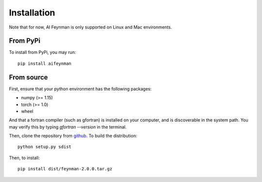 ============
Installation
============

Note that for now, AI Feynman is only supported on Linux and Mac environments.

From PyPi
=========

To install from PyPi, you may run::

    pip install aifeynman


From source
===========
First, ensure that your python environment has the following packages:

* numpy (>= 1.15)
* torch (>= 1.0)
* wheel

And that a fortran compiler (such as gfortran) is installed on your computer, and is discoverable in the system path. You may verify this by typing `gfortran --version` in the terminal.

Then, clone the repository from `github <https://github.com/SJ001/AI-Feynman>`_. To build the distribution::

  python setup.py sdist

Then, to install::

  pip install dist/feynman-2.0.0.tar.gz
